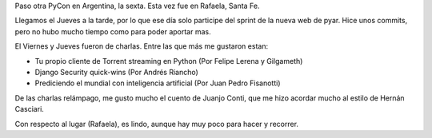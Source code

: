 .. title: PyCon-Ar 2014
.. slug: pycon-ar-2014
.. date: 2014-11-17 02:52:54 UTC
.. tags: python, pycon, pyconar, conferencia
.. link: 
.. description: Conferencia Python Argentina 2013 
.. type: text
.. category: Eventos
.. previewimage: /images/pycon2014.jpg

Paso otra PyCon en Argentina, la sexta. Esta vez fue en Rafaela, Santa Fe.

Llegamos el Jueves a la tarde, por lo que ese día solo participe del sprint de la 
nueva web de pyar. Hice unos commits, pero no hubo mucho tiempo como para poder 
aportar mas.

El Viernes y Jueves fueron de charlas. Entre las que más me gustaron estan:

* Tu propio cliente de Torrent streaming en Python (Por Felipe Lerena y Gilgameth)
* Django Security quick-wins (Por Andrés Riancho)
* Prediciendo el mundial con inteligencia artificial (Por Juan Pedro Fisanotti)


.. image:: /images/pyconar2014.jpg
   :align: center
   :alt: Foto grupal PyCon-AR 2014

.. TEASER_END

De las charlas relámpago, me gusto mucho el cuento de Juanjo Conti, que me
hizo acordar mucho al estilo de Hernán Casciari.

Con respecto al lugar (Rafaela), es lindo, aunque hay muy poco para hacer y recorrer.

